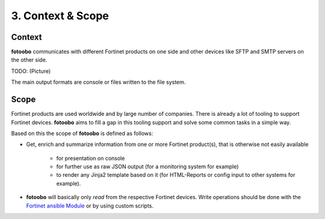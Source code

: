 .. Chapter three according to https://arc42.org/overview

.. _ContextScope:

3. Context & Scope
==================

Context
-------

**fotoobo** communicates with different Fortinet products on one side and other devices like
SFTP and SMTP servers on the other side.

TODO: (Picture)

The main output formats are console or files written to the file system.


Scope
-----

Fortinet products are used worldwide and by large number of companies. There is already a lot of
tooling to support Fortinet devices. **fotoobo** aims to fill a gap in this tooling support and
solve some common tasks in a simple way.

Based on this the scope of **fotoobo** is defined as follows:

- Get, enrich and summarize information from one or more Fortinet product(s), that is otherwise not
  easily available

    - for presentation on console
    - for further use as raw JSON output (for a monitoring system for example)
    - to render any Jinja2 template based on it (for HTML-Reports or config input to other systems
      for example).

- **fotoobo** will basically only *read* from the respective Fortinet devices. Write operations
  should be done with the `Fortinet ansible Module <https://docs.ansible.com/ansible/latest/collections/fortinet/index.html>`_
  or by using custom scripts.


